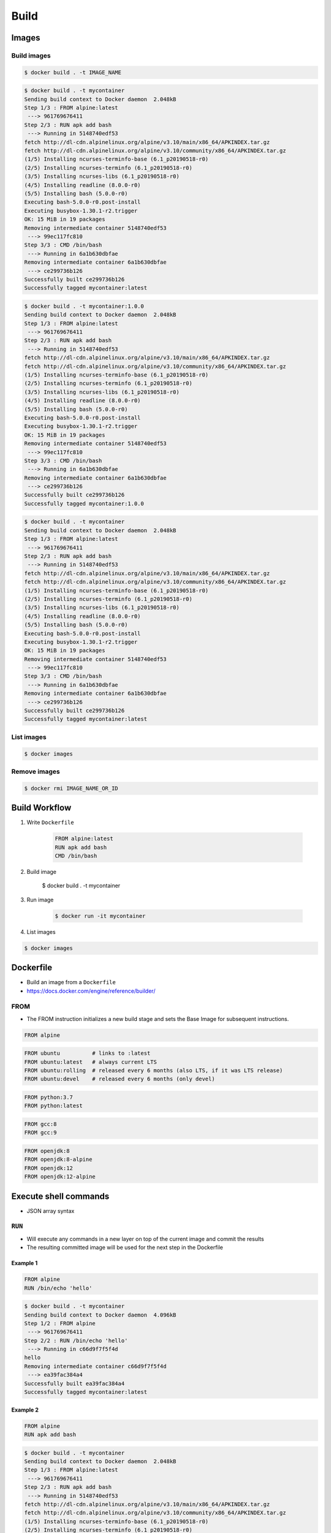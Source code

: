 *****
Build
*****


Images
======

Build images
------------
.. code-block:: console

    $ docker build . -t IMAGE_NAME

.. code-block:: console

    $ docker build . -t mycontainer
    Sending build context to Docker daemon  2.048kB
    Step 1/3 : FROM alpine:latest
     ---> 961769676411
    Step 2/3 : RUN apk add bash
     ---> Running in 5148740edf53
    fetch http://dl-cdn.alpinelinux.org/alpine/v3.10/main/x86_64/APKINDEX.tar.gz
    fetch http://dl-cdn.alpinelinux.org/alpine/v3.10/community/x86_64/APKINDEX.tar.gz
    (1/5) Installing ncurses-terminfo-base (6.1_p20190518-r0)
    (2/5) Installing ncurses-terminfo (6.1_p20190518-r0)
    (3/5) Installing ncurses-libs (6.1_p20190518-r0)
    (4/5) Installing readline (8.0.0-r0)
    (5/5) Installing bash (5.0.0-r0)
    Executing bash-5.0.0-r0.post-install
    Executing busybox-1.30.1-r2.trigger
    OK: 15 MiB in 19 packages
    Removing intermediate container 5148740edf53
     ---> 99ec117fc810
    Step 3/3 : CMD /bin/bash
     ---> Running in 6a1b630dbfae
    Removing intermediate container 6a1b630dbfae
     ---> ce299736b126
    Successfully built ce299736b126
    Successfully tagged mycontainer:latest

.. code-block:: console

    $ docker build . -t mycontainer:1.0.0
    Sending build context to Docker daemon  2.048kB
    Step 1/3 : FROM alpine:latest
     ---> 961769676411
    Step 2/3 : RUN apk add bash
     ---> Running in 5148740edf53
    fetch http://dl-cdn.alpinelinux.org/alpine/v3.10/main/x86_64/APKINDEX.tar.gz
    fetch http://dl-cdn.alpinelinux.org/alpine/v3.10/community/x86_64/APKINDEX.tar.gz
    (1/5) Installing ncurses-terminfo-base (6.1_p20190518-r0)
    (2/5) Installing ncurses-terminfo (6.1_p20190518-r0)
    (3/5) Installing ncurses-libs (6.1_p20190518-r0)
    (4/5) Installing readline (8.0.0-r0)
    (5/5) Installing bash (5.0.0-r0)
    Executing bash-5.0.0-r0.post-install
    Executing busybox-1.30.1-r2.trigger
    OK: 15 MiB in 19 packages
    Removing intermediate container 5148740edf53
     ---> 99ec117fc810
    Step 3/3 : CMD /bin/bash
     ---> Running in 6a1b630dbfae
    Removing intermediate container 6a1b630dbfae
     ---> ce299736b126
    Successfully built ce299736b126
    Successfully tagged mycontainer:1.0.0

.. code-block:: console

    $ docker build . -t mycontainer
    Sending build context to Docker daemon  2.048kB
    Step 1/3 : FROM alpine:latest
     ---> 961769676411
    Step 2/3 : RUN apk add bash
     ---> Running in 5148740edf53
    fetch http://dl-cdn.alpinelinux.org/alpine/v3.10/main/x86_64/APKINDEX.tar.gz
    fetch http://dl-cdn.alpinelinux.org/alpine/v3.10/community/x86_64/APKINDEX.tar.gz
    (1/5) Installing ncurses-terminfo-base (6.1_p20190518-r0)
    (2/5) Installing ncurses-terminfo (6.1_p20190518-r0)
    (3/5) Installing ncurses-libs (6.1_p20190518-r0)
    (4/5) Installing readline (8.0.0-r0)
    (5/5) Installing bash (5.0.0-r0)
    Executing bash-5.0.0-r0.post-install
    Executing busybox-1.30.1-r2.trigger
    OK: 15 MiB in 19 packages
    Removing intermediate container 5148740edf53
     ---> 99ec117fc810
    Step 3/3 : CMD /bin/bash
     ---> Running in 6a1b630dbfae
    Removing intermediate container 6a1b630dbfae
     ---> ce299736b126
    Successfully built ce299736b126
    Successfully tagged mycontainer:latest

List images
-----------
.. code-block:: console

    $ docker images

Remove images
-------------
.. code-block:: console

    $ docker rmi IMAGE_NAME_OR_ID


Build Workflow
==============
#. Write ``Dockerfile``

    .. code-block:: dockerfile

        FROM alpine:latest
        RUN apk add bash
        CMD /bin/bash

#. Build image

    $ docker build . -t mycontainer

#. Run image

    .. code-block:: console

        $ docker run -it mycontainer

#. List images

.. code-block:: console

    $ docker images


Dockerfile
==========
* Build an image from a ``Dockerfile``
* https://docs.docker.com/engine/reference/builder/

FROM
----
* The FROM instruction initializes a new build stage and sets the Base Image for subsequent instructions.

.. code-block:: dockerfile

    FROM alpine

.. code-block:: dockerfile

    FROM ubuntu          # links to :latest
    FROM ubuntu:latest   # always current LTS
    FROM ubuntu:rolling  # released every 6 months (also LTS, if it was LTS release)
    FROM ubuntu:devel    # released every 6 months (only devel)

.. code-block:: dockerfile

    FROM python:3.7
    FROM python:latest

.. code-block:: dockerfile

    FROM gcc:8
    FROM gcc:9

.. code-block:: dockerfile

    FROM openjdk:8
    FROM openjdk:8-alpine
    FROM openjdk:12
    FROM openjdk:12-alpine


Execute shell commands
======================
* JSON array syntax

``RUN``
-------
* Will execute any commands in a new layer on top of the current image and commit the results
* The resulting committed image will be used for the next step in the Dockerfile

Example 1
^^^^^^^^^
.. code-block:: dockerfile

    FROM alpine
    RUN /bin/echo 'hello'

.. code-block:: console

    $ docker build . -t mycontainer
    Sending build context to Docker daemon  4.096kB
    Step 1/2 : FROM alpine
     ---> 961769676411
    Step 2/2 : RUN /bin/echo 'hello'
     ---> Running in c66d9f7f5f4d
    hello
    Removing intermediate container c66d9f7f5f4d
     ---> ea39fac384a4
    Successfully built ea39fac384a4
    Successfully tagged mycontainer:latest

Example 2
^^^^^^^^^
.. code-block:: dockerfile

    FROM alpine
    RUN apk add bash

.. code-block:: console

    $ docker build . -t mycontainer
    Sending build context to Docker daemon  2.048kB
    Step 1/3 : FROM alpine:latest
     ---> 961769676411
    Step 2/3 : RUN apk add bash
     ---> Running in 5148740edf53
    fetch http://dl-cdn.alpinelinux.org/alpine/v3.10/main/x86_64/APKINDEX.tar.gz
    fetch http://dl-cdn.alpinelinux.org/alpine/v3.10/community/x86_64/APKINDEX.tar.gz
    (1/5) Installing ncurses-terminfo-base (6.1_p20190518-r0)
    (2/5) Installing ncurses-terminfo (6.1_p20190518-r0)
    (3/5) Installing ncurses-libs (6.1_p20190518-r0)
    (4/5) Installing readline (8.0.0-r0)
    (5/5) Installing bash (5.0.0-r0)
    Executing bash-5.0.0-r0.post-install
    Executing busybox-1.30.1-r2.trigger
    OK: 15 MiB in 19 packages
    Removing intermediate container 5148740edf53
     ---> 99ec117fc810
    Step 3/3 : CMD /bin/bash
     ---> Running in 6a1b630dbfae
    Removing intermediate container 6a1b630dbfae
     ---> ce299736b126
    Successfully built ce299736b126
    Successfully tagged mycontainer:latest

``ENTRYPOINT``
--------------
* An ``ENTRYPOINT`` helps you to configure a container that you can run as an executable.

.. code-block:: dockerfile

    FROM alpine
    ENTRYPOINT ["/bin/ping"]

.. code-block:: console

    $ docker build . -t mycontainer
    Sending build context to Docker daemon  4.096kB
    Step 1/2 : FROM alpine
     ---> 961769676411
    Step 2/2 : ENTRYPOINT ["/bin/ping"]
     ---> Using cache
     ---> 2b4aa9975a77
    Successfully built 2b4aa9975a77
    Successfully tagged mycontainer:latest

    $ docker run -it mycontainer
    BusyBox v1.30.1 (2019-06-12 17:51:55 UTC) multi-call binary.

    Usage: ping [OPTIONS] HOST

    Send ICMP ECHO_REQUEST packets to network hosts

        -4,-6		Force IP or IPv6 name resolution
        -c CNT		Send only CNT pings
        -s SIZE		Send SIZE data bytes in packets (default 56)
        -i SECS		Interval
        -A		Ping as soon as reply is recevied
        -t TTL		Set TTL
        -I IFACE/IP	Source interface or IP address
        -W SEC		Seconds to wait for the first response (default 10)
                (after all -c CNT packets are sent)
        -w SEC		Seconds until ping exits (default:infinite)
                (can exit earlier with -c CNT)
        -q		Quiet, only display output at start
                and when finished
        -p HEXBYTE	Pattern to use for payload

    $ docker run -it mycontainer 127.0.0.1
    PING 127.0.0.1 (127.0.0.1): 56 data bytes
    64 bytes from 127.0.0.1: seq=0 ttl=64 time=0.041 ms
    64 bytes from 127.0.0.1: seq=1 ttl=64 time=0.094 ms
    64 bytes from 127.0.0.1: seq=2 ttl=64 time=0.094 ms
    ^C
    --- 127.0.0.1 ping statistics ---
    3 packets transmitted, 3 packets received, 0% packet loss
    round-trip min/avg/max = 0.041/0.076/0.094 ms

``CMD``
-------
* There can only be one ``CMD`` instruction in a Dockerfile
* If you list more than one ``CMD`` then only the last ``CMD`` will take effect
* The main purpose of a ``CMD`` is to provide defaults for an executing container

.. code-block:: dockerfile

    FROM alpine
    CMD ["/bin/ping", "127.0.0.1"]

.. code-block:: console

    $ docker build . -t mycontainer
    Sending build context to Docker daemon  4.096kB
    Step 1/2 : FROM alpine
     ---> 961769676411
    Step 2/2 : CMD ["/bin/ping", "127.0.0.1"]
     ---> Using cache
     ---> e4992bc1834a
    Successfully built e4992bc1834a
    Successfully tagged mycontainer:latest

    $ docker run mycontainer
    PING 127.0.0.1 (127.0.0.1): 56 data bytes
    64 bytes from 127.0.0.1: seq=0 ttl=64 time=0.060 ms
    64 bytes from 127.0.0.1: seq=1 ttl=64 time=0.067 ms
    64 bytes from 127.0.0.1: seq=2 ttl=64 time=0.124 ms
    64 bytes from 127.0.0.1: seq=3 ttl=64 time=0.060 ms
    64 bytes from 127.0.0.1: seq=4 ttl=64 time=0.065 ms
    ^C
    --- 127.0.0.1 ping statistics ---
    5 packets transmitted, 5 packets received, 0% packet loss
    round-trip min/avg/max = 0.060/0.075/0.124 ms

``CMD`` vs ``ENTRYPOINT``
-------------------------
* ``ENTRYPOINT`` will pass ``docker run IMAGE ...`` arguments to entrypoint

``USER``
--------
* Run the rest of the commands as the user

.. code-block:: dockerfile

    FROM alpine
    USER guest
    RUN /usr/bin/id

.. code-block:: console

    $ docker build . -t mycontainer
    Sending build context to Docker daemon  4.096kB
    Step 1/3 : FROM alpine
     ---> 961769676411
    Step 2/3 : USER guest
     ---> Running in 3861a8f7079f
    Removing intermediate container 3861a8f7079f
     ---> 89e29c8da805
    Step 3/3 : RUN /usr/bin/id
     ---> Running in c6fcf919ced7
    uid=405(guest) gid=100(users)
    Removing intermediate container c6fcf919ced7
     ---> a569f8c240ab
    Successfully built a569f8c240ab
    Successfully tagged mycontainer:latest

    $ docker run mycontainer /usr/bin/id
    uid=405(guest) gid=100(users)


Files and directories
=====================

``COPY``
--------
.. code-block:: dockerfile

    FROM alpine
    COPY requirements.txt /data/

``ADD``
-------
* ``ADD`` allows <src> to be a URL
* If the <src> parameter of ``ADD`` is an archive in a recognised compression format, it will be unpacked

.. code-block:: dockerfile

    FROM alpine
    ADD requirements.txt /data/

``COPY`` vs ``ADD``
-------------------
* Best practices for writing Dockerfile suggests using ``COPY`` where the magic of ``ADD`` is not required


``WORKDIR``
-----------
* The ``WORKDIR`` instruction sets the working directory for any ``RUN``, ``CMD``, ``ENTRYPOINT``, ``COPY`` and ``ADD`` instructions that follow it in the Dockerfile
* Default directory when running container

.. code-block:: dockerfile

    WORKDIR /data

``VOLUME``
----------
* The ``VOLUME`` instruction creates a mount point with the specified name and marks it as holding externally mounted volumes from native host or other containers.

.. code-block:: console

    VOLUME ["/data"]


Networking
==========

``EXPOSE``
----------
* The ``EXPOSE`` instruction does not actually publish the port
* It functions as a type of documentation between the person who builds the image and the person who runs the container, about which ports are intended to be published

.. code-block:: dockerfile

    FROM alpine
    EXPOSE 80/tcp
    EXPOSE 80/udp
    EXPOSE 443


Environmental variables
=======================

``ENV``
-------
.. code-block:: dockerfile

    ENV <key> <value>
    ENV <key>=<value> ...

.. code-block:: dockerfile

    ENV MY_NAME Jan Twardowski

.. code-block:: console

    $ docker build . -t mycontainer
    Sending build context to Docker daemon  4.096kB
    Step 1/2 : FROM alpine
     ---> 961769676411
    Step 2/2 : ENV MY_NAME Jan Twardowski
     ---> Running in f6a7217b8b8a
    Removing intermediate container f6a7217b8b8a
     ---> 347cd3b90f0b
    Successfully built 347cd3b90f0b
    Successfully tagged mycontainer:latest

    $ docker run mycontainer env
    PATH=/usr/local/sbin:/usr/local/bin:/usr/sbin:/usr/bin:/sbin:/bin
    HOSTNAME=4c59a9f37394
    MY_NAME=Jan Twardowski
    HOME=/root


Examples
========

Run Django App in container
---------------------------
.. code-block:: dockerfile

    FROM python:3.7

    COPY . /data
    RUN pip install -r /data/requirements.txt
    ENV DEBUG false
    EXPOSE 8000/tcp

    WORKDIR /data
    CMD ["python", "manage.py", "runserver", "0.0.0.0:8000"]

Apache 2
--------
.. code-block:: dockerfile

    FROM debian:stable

    RUN apt update && apt install -y --force-yes apache2
    EXPOSE 80/tcp
    EXPOSE 443/tcp
    VOLUME ["/var/www", "/var/log/apache2", "/etc/apache2"]

    ENTRYPOINT ["/usr/sbin/apache2ctl", "-D", "FOREGROUND"]

Django app
----------
.. code-block:: dockerfile

    ## Creating image based on official python image
    FROM python:3.7

    ## Sets dumping log messages directly to stream instead of buffering
    ENV PYTHONUNBUFFERED 1

    ## Install system dependencies
    RUN apt update && apt install -y nginx

    ## Change working directory
    WORKDIR /srv

    ## Creating and putting configurations
    COPY habitat /srv/habitat
    COPY manage.py /srv/
    COPY docker-entrypoint.sh /srv/docker-entrypoint.sh
    COPY requirements.txt /srv/requirements.txt
    COPY conf/nginx.conf /etc/nginx/sites-enabled/habitatOS

    ## Installing all python dependencies
    RUN echo "daemon off;" >> /etc/nginx/nginx.conf
    RUN pip install --no-cache-dir -r /srv/requirements.txt

    ## Open ports to outside world
    EXPOSE 80 80/tcp
    EXPOSE 8000 8000/tcp

    ## When container starts, this script will be executed.
    ## Note that it is NOT executed during building
    CMD sh /srv/docker-entrypoint.sh


    ## Run like that
    # docker build . -t habitatos:latest
    # docker run -d --env-file=.env --rm --name habitatOS -p 80:80 habitatos
    # docker run -d --env-file=.env --rm --name habitatOS -p 80:80 -v /Users/matt/Developer/habitatOS/habitat:/srv/habitat habitatos
    # docker exec -it habitatOS bash


Docker Hub
==========
* https://hub.docker.com/

#. Build

    .. code-block:: console

        $ docker build -t mycontainer:1.0.0 .

#. Tag

    .. code-block:: console

        $ docker tag mycontainer:1.0.0 myusername/mycontainer:latest

#. Publish

    .. code-block:: console

        $ docker login
        $ docker push myusername/mycontainer:latest

#. Clean local build

    .. code-block:: console

        $ docker image remove mycontainer:1.0.0

#. Run from Hub

    .. code-block:: console

        $ docker run myusername/mycontainer


Assignments
===========

Dockerfile
----------
#. Na bazie czystego Alpine stwórz własny kontener dla ``PostgreSQL``

Create container and run
------------------------
#. Ściągnij repozytorium:

    * Szkolenie z C: https://github.com/AstroTech/ecosystem-example-c
    * Szkolenie z JAVA: https://github.com/AstroTech/ecosystem-example-java

#. Zbuduj projekt
#. Przygotuj obraz oraz uruchom aplikację wykorzystując ``Docker``
#. Użyj pliku ``Dockerfile`` do opisu środowiska kontenera
